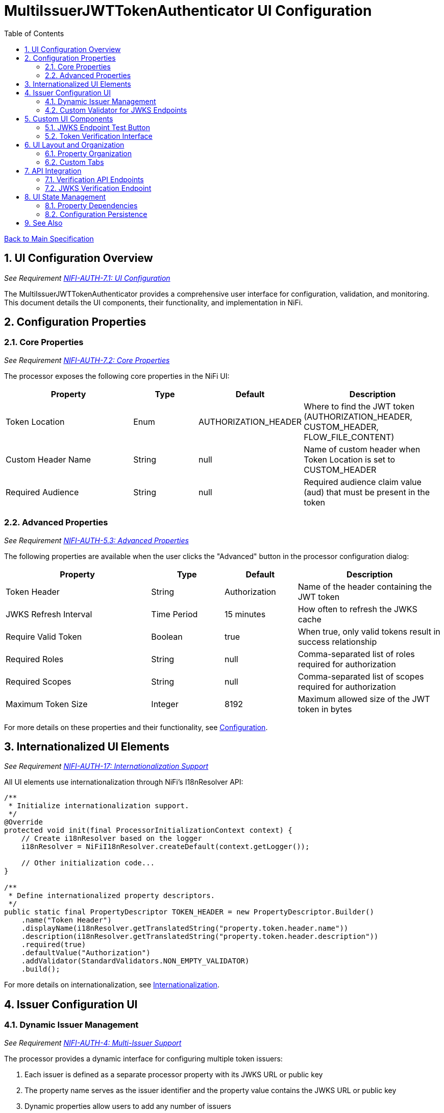 = MultiIssuerJWTTokenAuthenticator UI Configuration
:toc:
:toclevels: 3
:toc-title: Table of Contents
:sectnums:

link:../Specification.adoc[Back to Main Specification]

== UI Configuration Overview
_See Requirement link:../Requirements.adoc#NIFI-AUTH-7.1[NIFI-AUTH-7.1: UI Configuration]_

The MultiIssuerJWTTokenAuthenticator provides a comprehensive user interface for configuration, validation, and monitoring. This document details the UI components, their functionality, and implementation in NiFi.

== Configuration Properties

=== Core Properties
_See Requirement link:../Requirements.adoc#NIFI-AUTH-7.2[NIFI-AUTH-7.2: Core Properties]_

The processor exposes the following core properties in the NiFi UI:

[cols="2,1,1,2"]
|===
|Property |Type |Default |Description

|Token Location
|Enum
|AUTHORIZATION_HEADER
|Where to find the JWT token (AUTHORIZATION_HEADER, CUSTOM_HEADER, FLOW_FILE_CONTENT)

|Custom Header Name
|String
|null
|Name of custom header when Token Location is set to CUSTOM_HEADER

|Required Audience
|String
|null
|Required audience claim value (aud) that must be present in the token
|===

=== Advanced Properties
_See Requirement link:../Requirements.adoc#NIFI-AUTH-5.3[NIFI-AUTH-5.3: Advanced Properties]_

The following properties are available when the user clicks the "Advanced" button in the processor configuration dialog:

[cols="2,1,1,2"]
|===
|Property |Type |Default |Description

|Token Header
|String
|Authorization
|Name of the header containing the JWT token

|JWKS Refresh Interval
|Time Period
|15 minutes
|How often to refresh the JWKS cache

|Require Valid Token
|Boolean
|true
|When true, only valid tokens result in success relationship

|Required Roles
|String
|null
|Comma-separated list of roles required for authorization

|Required Scopes
|String
|null
|Comma-separated list of scopes required for authorization

|Maximum Token Size
|Integer
|8192
|Maximum allowed size of the JWT token in bytes
|===

For more details on these properties and their functionality, see link:configuration.adoc[Configuration].

== Internationalized UI Elements
_See Requirement link:../Requirements.adoc#NIFI-AUTH-17[NIFI-AUTH-17: Internationalization Support]_

All UI elements use internationalization through NiFi's I18nResolver API:

[source,java]
----
/**
 * Initialize internationalization support.
 */
@Override
protected void init(final ProcessorInitializationContext context) {
    // Create i18nResolver based on the logger
    i18nResolver = NiFiI18nResolver.createDefault(context.getLogger());
    
    // Other initialization code...
}

/**
 * Define internationalized property descriptors.
 */
public static final PropertyDescriptor TOKEN_HEADER = new PropertyDescriptor.Builder()
    .name("Token Header")
    .displayName(i18nResolver.getTranslatedString("property.token.header.name"))
    .description(i18nResolver.getTranslatedString("property.token.header.description"))
    .required(true)
    .defaultValue("Authorization")
    .addValidator(StandardValidators.NON_EMPTY_VALIDATOR)
    .build();
----

For more details on internationalization, see link:internationalization.adoc[Internationalization].

== Issuer Configuration UI

=== Dynamic Issuer Management
_See Requirement link:../Requirements.adoc#NIFI-AUTH-4[NIFI-AUTH-4: Multi-Issuer Support]_

The processor provides a dynamic interface for configuring multiple token issuers:

1. Each issuer is defined as a separate processor property with its JWKS URL or public key
2. The property name serves as the issuer identifier and the property value contains the JWKS URL or public key
3. Dynamic properties allow users to add any number of issuers

[source,java]
----
@Override
protected PropertyDescriptor getSupportedDynamicPropertyDescriptor(final String propertyName) {
    return new PropertyDescriptor.Builder()
        .name(propertyName)
        .displayName(i18nResolver.getTranslatedString("property.issuer.name", propertyName))
        .description(i18nResolver.getTranslatedString("property.issuer.description"))
        .required(false)
        .dynamic(true)
        .addValidator(new JwksEndpointValidator())
        .identifiesExternalResource(ExternalResourceType.URL, ExternalResourceType.FILE)
        .build();
}
----

=== Custom Validator for JWKS Endpoints

The processor uses a custom validator for JWKS endpoint URLs and public keys:

[source,java]
----
/**
 * Validates JWKS URLs and public keys.
 */
public class JwksEndpointValidator implements Validator {
    @Override
    public ValidationResult validate(String subject, String input, ValidationContext context) {
        if (StringUtils.isBlank(input)) {
            return new ValidationResult.Builder()
                .input(input)
                .subject(subject)
                .valid(false)
                .explanation("Value cannot be empty")
                .build();
        }
        
        // Check if the input is a URL
        if (input.startsWith("http://") || input.startsWith("https://")) {
            // Validate JWKS URL
            try {
                URL url = new URL(input);
                
                // Check for HTTPS
                if (!"https".equalsIgnoreCase(url.getProtocol())) {
                    return new ValidationResult.Builder()
                        .input(input)
                        .subject(subject)
                        .valid(false)
                        .explanation("JWKS URL must use HTTPS for security")
                        .build();
                }
                
                return new ValidationResult.Builder()
                    .input(input)
                    .subject(subject)
                    .valid(true)
                    .build();
            } catch (MalformedURLException e) {
                return new ValidationResult.Builder()
                    .input(input)
                    .subject(subject)
                    .valid(false)
                    .explanation("Invalid URL format: " + e.getMessage())
                    .build();
            }
        } else {
            // Validate as PEM-encoded public key
            // Basic validation logic for PEM format
            return validatePemFormat(input, subject);
        }
    }
    
    /**
     * Validates PEM format for public keys.
     */
    private ValidationResult validatePemFormat(String input, String subject) {
        // Implementation details...
        return new ValidationResult.Builder()
            .input(input)
            .subject(subject)
            .valid(true)
            .build();
    }
}
----

For details on token validation, see link:token-validation.adoc[Token Validation].

== Custom UI Components

=== JWKS Endpoint Test Button
_See Requirement link:../Requirements.adoc#NIFI-AUTH-7.4[NIFI-AUTH-7.4: JWKS Verification]_

The processor includes a custom UI component to test JWKS endpoint connectivity:

[source,javascript]
----
/**
 * JWKS Test Button UI component.
 */
define(['jquery', 'nf.Common'], function ($, nfCommon) {
    return {
        /**
         * Initialize the custom UI.
         */
        init: function (element, propertyValue, callback) {
            // Get i18n resources from NiFi Common
            var i18n = nfCommon.getI18n();
            
            // Create UI elements
            var container = $('<div class="jwks-verification-container"></div>');
            var verifyButton = $('<button type="button" class="verify-jwks-button">' + 
                               i18n['processor.jwt.testConnection'] + '</button>');
            var resultContainer = $('<div class="verification-result"></div>');
            
            // Add elements to the DOM
            container.append(verifyButton).append(resultContainer);
            $(element).append(container);
            
            // Handle button click
            verifyButton.on('click', function () {
                var jwksUrl = propertyValue;
                if (jwksUrl && jwksUrl.startsWith('http')) {
                    resultContainer.html('<span class="fa fa-spinner fa-spin"></span>');
                    
                    // Make AJAX request to verify JWKS URL
                    $.ajax({
                        type: 'POST',
                        url: '../nifi-api/processors/verify-jwks',
                        data: JSON.stringify({
                            jwksUrl: jwksUrl
                        }),
                        contentType: 'application/json',
                        dataType: 'json'
                    }).done(function (response) {
                        if (response.valid) {
                            resultContainer.html('<span class="fa fa-check" style="color: green;"></span> ' + 
                                                i18n['processor.jwt.connectionSuccessful']);
                        } else {
                            resultContainer.html('<span class="fa fa-times" style="color: red;"></span> ' + 
                                                i18n['processor.jwt.connectionFailed'] + response.explanation);
                        }
                    }).fail(function (xhr) {
                        resultContainer.html('<span class="fa fa-times" style="color: red;"></span> ' + 
                                            i18n['processor.jwt.testFailed'] + xhr.responseText);
                    });
                } else {
                    resultContainer.html('<span class="fa fa-times" style="color: red;"></span> ' + 
                                        i18n['processor.jwt.notValidUrl']);
                }
            });
            
            // Initialize callback
            callback({
                validate: function () {
                    return true;
                },
                getValue: function () {
                    return propertyValue;
                },
                setValue: function (newValue) {
                    propertyValue = newValue;
                }
            });
        },
        
        /**
         * Clean up any resources before the element is removed from the DOM.
         */
        cleanup: function (element) {
            $(element).find('.verify-jwks-button').off();
        }
    };
}
----

=== Token Verification Interface
_See Requirement link:../Requirements.adoc#NIFI-AUTH-7.3[NIFI-AUTH-7.3: Verification]_

The processor includes a token verification interface to test JWT tokens:

[source,javascript]
----
/**
 * Token Verification UI component.
 */
define(['jquery', 'nf.Common'], function ($, nfCommon) {
    return {
        /**
         * Initialize the custom UI.
         */
        init: function (element, processorId, callback) {
            // Get i18n resources from NiFi Common
            var i18n = nfCommon.getI18n();
            
            // Create UI elements
            var container = $('<div class="token-verification-container"></div>');
            var tokenInput = $('<textarea class="token-input" placeholder="' + 
                              i18n['processor.jwt.tokenPlaceholder'] + '"></textarea>');
            var verifyButton = $('<button type="button" class="verify-token-button">' + 
                               i18n['processor.jwt.verifyButton'] + '</button>');
            var resultContainer = $('<div class="verification-result"></div>');
            
            // Add elements to the DOM
            container.append(tokenInput)
                    .append(verifyButton)
                    .append(resultContainer);
            $(element).append(container);
            
            // Handle button click
            verifyButton.on('click', function () {
                var token = tokenInput.val().trim();
                if (!token) {
                    resultContainer.html('<div class="message-warning">' + i18n['processor.jwt.enterToken'] + '</div>');
                    return;
                }
                
                resultContainer.html('<span class="fa fa-spinner fa-spin"></span> ' + i18n['processor.jwt.verifyingToken']);
                
                // Make AJAX request to verify the token
                $.ajax({
                    type: 'POST',
                    url: '../nifi-api/processors/' + processorId + '/verify-token',
                    data: JSON.stringify({
                        token: token
                    }),
                    contentType: 'application/json',
                    dataType: 'json'
                }).done(function (response) {
                    if (response.valid) {
                        // Show success message with token details
                        displaySuccessResult(response, i18n, resultContainer);
                    } else {
                        // Show error message with details
                        displayErrorResult(response, i18n, resultContainer);
                    }
                }).fail(function (xhr) {
                    resultContainer.html('<div class="message-error">' + i18n['processor.jwt.verificationFailed'] + 
                                         xhr.responseText + '</div>');
                });
            });
            
            // Initialize callback
            callback();
        },
        
        /**
         * Clean up any resources before the element is removed from the DOM.
         */
        cleanup: function (element) {
            $(element).find('.verify-token-button').off();
        }
    };
    
    /**
     * Displays successful token validation results.
     */
    function displaySuccessResult(response, i18n, resultContainer) {
        var html = '<div class="message-success">' + i18n['processor.jwt.tokenValid'] + '</div>';
        html += '<div class="token-details">';
        html += '<h4>' + i18n['processor.jwt.tokenDetails'] + '</h4>';
        html += '<table class="token-info-table">';
        html += '<tr><td>' + i18n['processor.jwt.issuer'] + '</td><td>' + response.issuer + '</td></tr>';
        html += '<tr><td>' + i18n['processor.jwt.subject'] + '</td><td>' + response.subject + '</td></tr>';
        html += '<tr><td>' + i18n['processor.jwt.expires'] + '</td><td>' + 
               new Date(response.expiresAt * 1000).toLocaleString() + '</td></tr>';
        
        // Add claims with improved formatting
        html += '<tr><td colspan="2"><h4>' + i18n['processor.jwt.claims'] + '</h4></td></tr>';
        for (var claim in response.claims) {
            var claimValue = response.claims[claim];
            // Format claim value based on type
            var displayValue = typeof claimValue === 'object' ? 
                              JSON.stringify(claimValue, null, 2) : String(claimValue);
            html += '<tr><td>' + claim + ':</td><td><pre>' + displayValue + '</pre></td></tr>';
        }
        
        html += '</table>';
        html += '</div>';
        resultContainer.html(html);
    }
    
    /**
     * Displays token validation error results.
     */
    function displayErrorResult(response, i18n, resultContainer) {
        var html = '<div class="message-error">' + i18n['processor.jwt.tokenInvalid'] + '</div>';
        html += '<div class="error-details">';
        html += '<h4>' + i18n['processor.jwt.errorDetails'] + '</h4>';
        html += '<p>' + response.reason + '</p>';
        
        // Add error code if available
        if (response.errorCode) {
            html += '<p><strong>Error Code:</strong> ' + response.errorCode + '</p>';
        }
        
        // Add suggestion if available
        if (response.suggestion) {
            html += '<h4>' + i18n['processor.jwt.suggestion'] + '</h4>';
            html += '<p>' + response.suggestion + '</p>';
        }
        
        html += '</div>';
        resultContainer.html(html);
    }
}
----

For additional details on token verification, see link:token-validation.adoc#token-verification[Token Verification].

== UI Layout and Organization

=== Property Organization

Properties in the UI are organized logically for usability:

1. **Basic Properties**: Core settings displayed by default
   - Token Location
   - Custom Header Name
   - Required Audience

2. **Advanced Properties**: Additional settings available through the "Advanced" button
   - Token Header
   - JWKS Refresh Interval
   - Require Valid Token
   - Required Roles
   - Required Scopes
   - Maximum Token Size

3. **Dynamic Properties**: User-defined issuer configurations
   - Each issuer has its own property entry with the issuer name as the property name

For more information on property organization, see link:configuration.adoc[Configuration].

=== Custom Tabs

The processor configuration dialog includes custom tabs for extended functionality:

1. **Properties Tab**: Standard property configuration
2. **Verification Tab**: Token verification interface
3. **Metrics Tab**: Security event metrics and statistics
4. **Help Tab**: Documentation and usage examples

These tabs are implemented using NiFi's custom UI extension capabilities.

== API Integration

=== Verification API Endpoints

The processor registers custom REST API endpoints for UI functionality:

[source,java]
----
/**
 * REST endpoint for token verification.
 */
@Path("/processors/{id}/verify-token")
@Api(
    value = "/processors/{id}/verify-token",
    description = "Endpoint for verifying JWT tokens"
)
public class TokenVerificationResource extends ApplicationResource {

    @POST
    @Consumes(MediaType.APPLICATION_JSON)
    @Produces(MediaType.APPLICATION_JSON)
    @ApiOperation(
        value = "Verify token",
        notes = "Verifies a JWT token using the processor's configuration"
    )
    @ApiResponses({
        @ApiResponse(code = 200, message = "Token verification result"),
        @ApiResponse(code = 400, message = "Invalid request"),
        @ApiResponse(code = 404, message = "Processor not found"),
        @ApiResponse(code = 500, message = "Server error")
    })
    public Response verifyToken(
            @PathParam("id") String processorId,
            TokenVerificationRequest request) {
        
        // Implementation details...
        return Response.ok(result).build();
    }
}
----

=== JWKS Verification Endpoint

A dedicated REST API endpoint for JWKS verification:

[source,java]
----
/**
 * REST endpoint for JWKS verification.
 */
@Path("/processors/verify-jwks")
@Api(
    value = "/processors/verify-jwks",
    description = "Endpoint for verifying JWKS endpoints"
)
public class JwksVerificationResource extends ApplicationResource {

    @POST
    @Consumes(MediaType.APPLICATION_JSON)
    @Produces(MediaType.APPLICATION_JSON)
    @ApiOperation(
        value = "Verify JWKS endpoint",
        notes = "Verifies a JWKS endpoint by attempting to retrieve keys"
    )
    public Response verifyJwksEndpoint(JwksVerificationRequest request) {
        // Implementation details...
        return Response.ok(result).build();
    }
}
----

For more details on API implementations, see link:technical-components.adoc#rest-api-integration[REST API Integration].

== UI State Management

=== Property Dependencies

The processor implements property dependencies to enhance usability:

[source,java]
----
@OnPropertyModified("Token Location")
public void onTokenLocationModified(final PropertyConfiguration oldValue, 
                                    final PropertyConfiguration newValue) {
    String newLocation = newValue.getValue();
    if ("CUSTOM_HEADER".equals(newLocation)) {
        // Make Custom Header Name property visible and required
        getPropertyConfiguration("Custom Header Name").setVisible(true).setRequired(true);
    } else {
        // Hide Custom Header Name property
        getPropertyConfiguration("Custom Header Name").setVisible(false).setRequired(false);
    }
}
----

=== Configuration Persistence

UI configuration state is persisted using NiFi's configuration management:

1. Most settings are stored in the NiFi flow configuration
2. Custom UI state (like verification results) is stored in browser local storage
3. Processor metrics are stored in memory and lost on restart

For more information on configuration persistence, see link:configuration-static.adoc[Static Configuration].

== See Also

* link:configuration.adoc[Configuration]
* link:configuration-static.adoc[Static Configuration]
* link:token-validation.adoc[Token Validation]
* link:internationalization.adoc[Internationalization]
* link:technical-components.adoc[Technical Components]
* link:security.adoc[Security]
* link:../Requirements.adoc#NIFI-AUTH-7[UI Requirements]
* link:../Specification.adoc[Back to Main Specification]